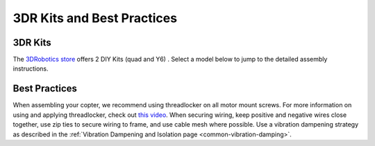 .. _3dr-kits-and-best-practices:

===========================
3DR Kits and Best Practices
===========================

3DR Kits
========

The `3DRobotics store <https://store.3dr.com/t/diyparts>`__
offers 2 DIY Kits (quad and Y6) .   Select a model below to jump to the
detailed assembly instructions.

.. image:: ../images/3DRKits_Quad.jpg
    :target:  https://3dr.com/kb/diy-quad-kit/

.. image:: ../images/3DRKits_Y6.jpg
    :target:  https://3dr.com/support/

Best Practices
==============

..  youtube:: 33Tl_rjhQEE
    :width: 100%

When assembling your copter, we recommend using threadlocker on all
motor mount screws. For more information on using and applying
threadlocker, check out `this video <https://www.youtube.com/watch?v=qaO3wL3Ypqg>`__. When securing
wiring, keep positive and negative wires close together, use zip ties to
secure wiring to frame, and use cable mesh where possible. Use a
vibration dampening strategy as described in the :ref:`Vibration Dampening and Isolation page <common-vibration-damping>`.
